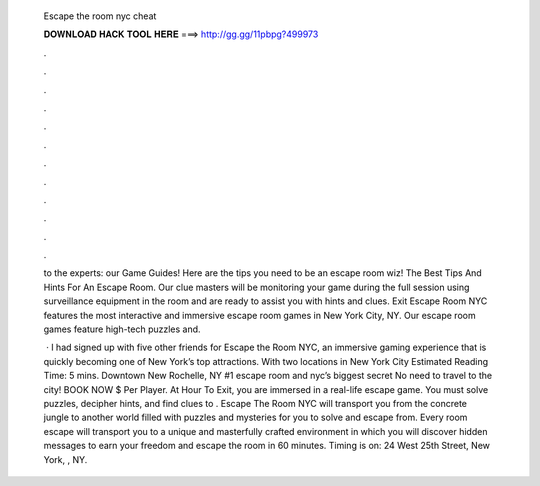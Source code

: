   Escape the room nyc cheat
  
  
  
  𝐃𝐎𝐖𝐍𝐋𝐎𝐀𝐃 𝐇𝐀𝐂𝐊 𝐓𝐎𝐎𝐋 𝐇𝐄𝐑𝐄 ===> http://gg.gg/11pbpg?499973
  
  
  
  .
  
  
  
  .
  
  
  
  .
  
  
  
  .
  
  
  
  .
  
  
  
  .
  
  
  
  .
  
  
  
  .
  
  
  
  .
  
  
  
  .
  
  
  
  .
  
  
  
  .
  
  to the experts: our Game Guides! Here are the tips you need to be an escape room wiz! The Best Tips And Hints For An Escape Room. Our clue masters will be monitoring your game during the full session using surveillance equipment in the room and are ready to assist you with hints and clues. Exit Escape Room NYC features the most interactive and immersive escape room games in New York City, NY. Our escape room games feature high-tech puzzles and.
  
   · I had signed up with five other friends for Escape the Room NYC, an immersive gaming experience that is quickly becoming one of New York’s top attractions. With two locations in New York City Estimated Reading Time: 5 mins. Downtown New Rochelle, NY #1 escape room and nyc’s biggest secret No need to travel to the city! BOOK NOW $ Per Player. At Hour To Exit, you are immersed in a real-life escape game. You must solve puzzles, decipher hints, and find clues to . Escape The Room NYC will transport you from the concrete jungle to another world filled with puzzles and mysteries for you to solve and escape from. Every room escape will transport you to a unique and masterfully crafted environment in which you will discover hidden messages to earn your freedom and escape the room in 60 minutes. Timing is on: 24 West 25th Street, New York, , NY.
